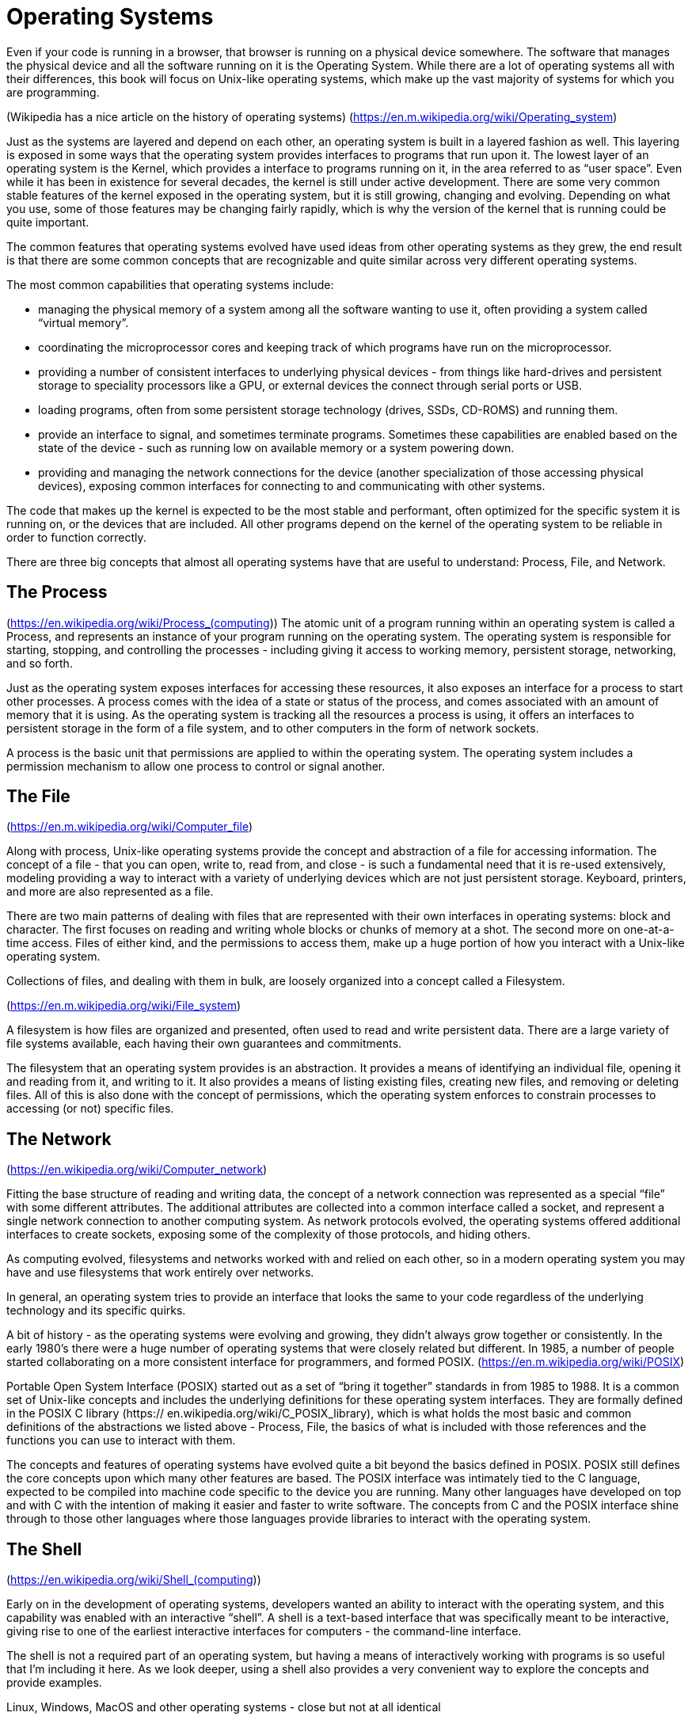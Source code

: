[#operatingsystems]
= Operating Systems

Even if your code is running in a browser, that browser is running on a
physical device somewhere. The software that manages the physical device and
all the software running on it is the Operating System. While there are a lot
of operating systems all with their differences, this book will focus on
Unix-like operating systems, which make up the vast majority of systems for
which you are programming.

(Wikipedia has a nice article on the history of operating systems)
(https://en.m.wikipedia.org/wiki/Operating_system)

Just as the systems are layered and depend on each other, an operating system
is built in a layered fashion as well. This layering is exposed in some ways
that the operating system provides interfaces to programs that run upon it. The
lowest layer of an operating system is the Kernel, which provides a interface
to programs running on it, in the area referred to as “user space”. Even while
it has been in existence for several decades, the kernel is still under active
development. There are some very common stable features of the kernel exposed
in the operating system, but it is still growing, changing and evolving.
Depending on what you use, some of those features may be changing fairly
rapidly, which is why the version of the kernel that is running could be quite
important.

The common features that operating systems evolved have used ideas from other
operating systems as they grew, the end result is that there are some common
concepts that are recognizable and quite similar across very different
operating systems.

The most common capabilities that operating systems include:

- managing the physical memory of a system among all the software wanting to
  use it, often providing a system called “virtual memory”.
- coordinating the microprocessor cores and keeping track of which programs
  have run on the microprocessor.
- providing a number of consistent interfaces to underlying physical devices -
  from things like hard-drives and persistent storage to speciality processors
  like a GPU, or external devices the connect through serial ports or USB.
- loading programs, often from some persistent storage technology (drives,
  SSDs, CD-ROMS) and running them.
- provide an interface to signal, and sometimes terminate programs. Sometimes
  these capabilities are enabled based on the state of the device - such as
  running low on available memory or a system powering down.
- providing and managing the network connections for the device (another
  specialization of those accessing physical devices), exposing common
  interfaces for connecting to and communicating with other systems.

The code that makes up the kernel is expected to be the most stable and
performant, often optimized for the specific system it is running on, or the
devices that are included. All other programs depend on the kernel of the
operating system to be reliable in order to function correctly.

There are three big concepts that almost all operating systems have that are
useful to understand: Process, File, and Network.

== The Process

(https://en.wikipedia.org/wiki/Process_(computing))
The atomic unit of a program running within an operating system is called a
Process, and represents an instance of your program running on the operating
system. The operating system is responsible for starting, stopping, and
controlling the processes - including giving it access to working memory,
persistent storage, networking, and so forth.

Just as the operating system exposes interfaces for accessing these resources,
it also exposes an interface for a process to start other processes. A process
comes with the idea of a state or status of the process, and comes associated
with an amount of memory that it is using. As the operating system is tracking
all the resources a process is using, it offers an interfaces to persistent
storage in the form of a file system, and to other computers in the form of
network sockets.

A process is the basic unit that permissions are applied to within the
operating system. The operating system includes a permission mechanism to allow
one process to control or signal another.

== The File
(https://en.m.wikipedia.org/wiki/Computer_file)

Along with process, Unix-like operating systems provide the concept and
abstraction of a file for accessing information. The concept of a file - that
you can open, write to, read from, and close - is such a fundamental need that
it is re-used extensively, modeling providing a way to interact with a variety
of underlying devices which are not just persistent storage. Keyboard,
printers, and more are also represented as a file.

There are two main patterns of dealing with files that are represented with
their own interfaces in operating systems: block and character. The first
focuses on reading and writing whole blocks or chunks of memory at a shot. The
second more on one-at-a-time access. Files of either kind, and the permissions
to access them, make up a huge portion of how you interact with a Unix-like
operating system.

Collections of files, and dealing with them in bulk, are loosely organized into
a concept called a Filesystem.

(https://en.m.wikipedia.org/wiki/File_system)

A filesystem is how files are organized and presented, often used to read and
write persistent data. There are a large variety of file systems available,
each having their own guarantees and commitments.

The filesystem that an operating system provides is an abstraction. It provides
a means of identifying an individual file, opening it and reading from it, and
writing to it. It also provides a means of listing existing files, creating new
files, and removing or deleting files. All of this is also done with the
concept of permissions, which the operating system enforces to constrain
processes to accessing (or not) specific files.


== The Network

(https://en.wikipedia.org/wiki/Computer_network)

Fitting the base structure of reading and writing data, the concept of a
network connection was represented as a special “file” with some different
attributes. The additional attributes are collected into a common interface
called a socket, and represent a single network connection to another computing
system. As network protocols evolved, the operating systems offered additional
interfaces to create sockets, exposing some of the complexity of those
protocols, and hiding others.

As computing evolved, filesystems and networks worked with and  relied on each
other, so in a modern operating system you may have and use filesystems that
work entirely over networks.

In general, an operating system tries to provide an interface that looks the
same to your code regardless of the underlying technology and its specific
quirks.

A bit of history - as the operating systems were evolving and growing, they
didn’t always grow together or consistently. In the early 1980’s there were a
huge number of operating systems that were closely related but different. In
1985, a number of people started collaborating on a more consistent interface
for programmers, and formed POSIX. (https://en.m.wikipedia.org/wiki/POSIX)

Portable Open System Interface (POSIX) started out as a set of “bring it
together” standards in from 1985 to 1988. It is a common set of Unix-like
concepts and includes the underlying definitions for these operating system
interfaces. They are formally defined in the POSIX C library (https://
en.wikipedia.org/wiki/C_POSIX_library), which is what holds the most basic and
common definitions of the abstractions we listed above - Process, File, the
basics of what is included with those references and the functions you can use
to interact with them.

The concepts and features of operating systems have evolved quite a bit beyond
the basics defined in POSIX. POSIX still defines the core concepts upon which
many other features are based. The POSIX interface was intimately tied to the C
language, expected to be compiled into machine code specific to the device you
are running. Many other languages have developed on top and with C with the
intention of making it easier and faster to write software. The concepts from C
and the POSIX interface shine through to those other languages where those
languages provide libraries to interact with the operating system.

== The Shell

(https://en.wikipedia.org/wiki/Shell_(computing))

Early on in the development of operating systems, developers wanted an ability
to interact with the operating system, and this capability was enabled with an
interactive “shell”. A shell is a text-based interface that was specifically
meant to be interactive, giving rise to one of the earliest interactive
interfaces for computers - the command-line interface.

The shell is not a required part of an operating system, but having a means of
interactively working with programs is so useful that I’m including it here. As
we look deeper, using a shell also provides a very convenient way to explore
the concepts and provide examples.

Linux, Windows, MacOS and other operating systems - close but not at all
identical

This book focuses on Unix-like operating systems, and it would be foolish not
to highlight the operating system that isn’t Unix-like that is used commonly:
Windows. Built by Microsoft, Windows is pervasive but doesn’t adhere to POSIX.
It also has the concepts of File, Process, and so forth, and recently has
provided an interface that operates like a Unix-like operating system. That
said, the specifics get very different with Windows.

Linux is a common Unix-like operating system, available as open source
software, and used on servers all over the world. MacOS is also a Unix-like
operating system, and many of the concepts and even examples will work
identically, or nearly identically, on MacOS. To keep the examples consistent,
this book will use Linux for examples.
